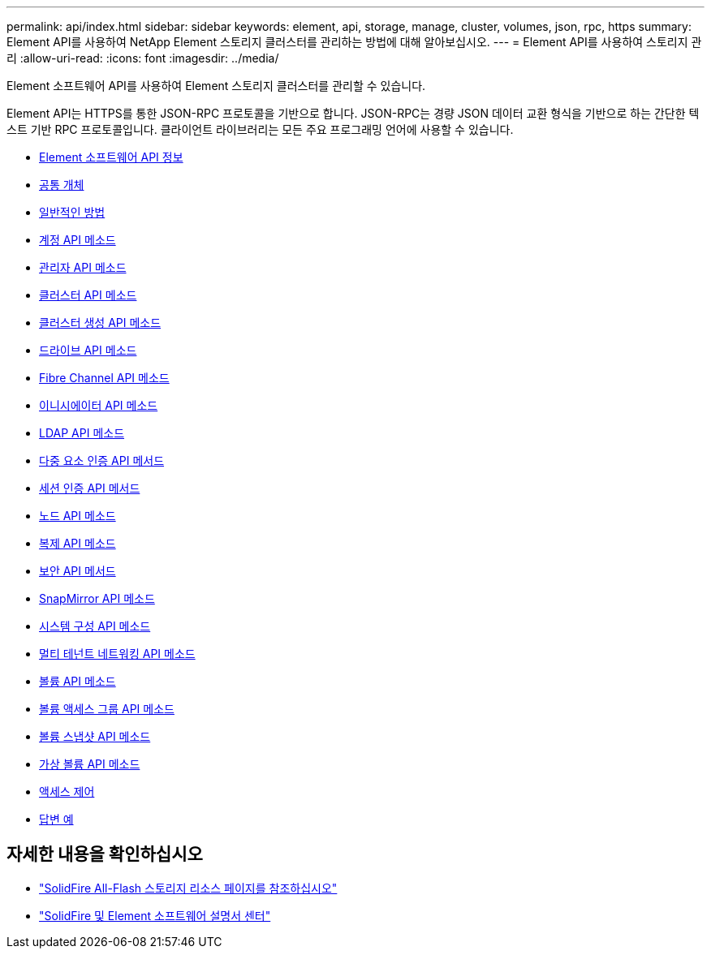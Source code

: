 ---
permalink: api/index.html 
sidebar: sidebar 
keywords: element, api, storage, manage, cluster, volumes, json, rpc, https 
summary: Element API를 사용하여 NetApp Element 스토리지 클러스터를 관리하는 방법에 대해 알아보십시오. 
---
= Element API를 사용하여 스토리지 관리
:allow-uri-read: 
:icons: font
:imagesdir: ../media/


[role="lead"]
Element 소프트웨어 API를 사용하여 Element 스토리지 클러스터를 관리할 수 있습니다.

Element API는 HTTPS를 통한 JSON-RPC 프로토콜을 기반으로 합니다. JSON-RPC는 경량 JSON 데이터 교환 형식을 기반으로 하는 간단한 텍스트 기반 RPC 프로토콜입니다. 클라이언트 라이브러리는 모든 주요 프로그래밍 언어에 사용할 수 있습니다.

* xref:concept_element_api_about_the_api.adoc[Element 소프트웨어 API 정보]
* xref:concept_element_api_common_objects.adoc[공통 개체]
* xref:concept_element_api_common_methods.adoc[일반적인 방법]
* xref:concept_element_api_account_api_methods.adoc[계정 API 메소드]
* xref:concept_element_api_administrator_api_methods.adoc[관리자 API 메소드]
* xref:concept_element_api_cluster_api_methods.adoc[클러스터 API 메소드]
* xref:concept_element_api_create_cluster_api_methods.adoc[클러스터 생성 API 메소드]
* xref:concept_element_api_drive_api_methods.adoc[드라이브 API 메소드]
* xref:concept_element_api_fibre_channel_api_methods.adoc[Fibre Channel API 메소드]
* xref:concept_element_api_initiator_api_methods.adoc[이니시에이터 API 메소드]
* xref:concept_element_api_ldap_api_methods.adoc[LDAP API 메소드]
* xref:concept_element_api_multi_factor_authentication_api_methods.adoc[다중 요소 인증 API 메서드]
* xref:concept_element_api_session_authentication_api_methods.adoc[세션 인증 API 메서드]
* xref:concept_element_api_node_api_methods.adoc[노드 API 메소드]
* xref:concept_element_api_replication_api_methods.adoc[복제 API 메소드]
* xref:concept_element_api_security_api_methods.adoc[보안 API 메서드]
* xref:concept_element_api_snapmirror_api_methods.adoc[SnapMirror API 메소드]
* xref:concept_element_api_system_configuration_api_methods.adoc[시스템 구성 API 메소드]
* xref:concept_element_api_multitenant_networking_api_methods.adoc[멀티 테넌트 네트워킹 API 메소드]
* xref:concept_element_api_volume_api_methods.adoc[볼륨 API 메소드]
* xref:concept_element_api_volume_access_group_api_methods.adoc[볼륨 액세스 그룹 API 메소드]
* xref:concept_element_api_volume_snapshot_api_methods.adoc[볼륨 스냅샷 API 메소드]
* xref:concept_element_api_vvols_api_methods.adoc[가상 볼륨 API 메소드]
* xref:reference_element_api_app_b_access_control.adoc[액세스 제어]
* xref:concept_element_api_response_examples.adoc[답변 예]




== 자세한 내용을 확인하십시오

* https://www.netapp.com/data-storage/solidfire/documentation/["SolidFire All-Flash 스토리지 리소스 페이지를 참조하십시오"^]
* http://docs.netapp.com/sfe-122/index.jsp["SolidFire 및 Element 소프트웨어 설명서 센터"^]

